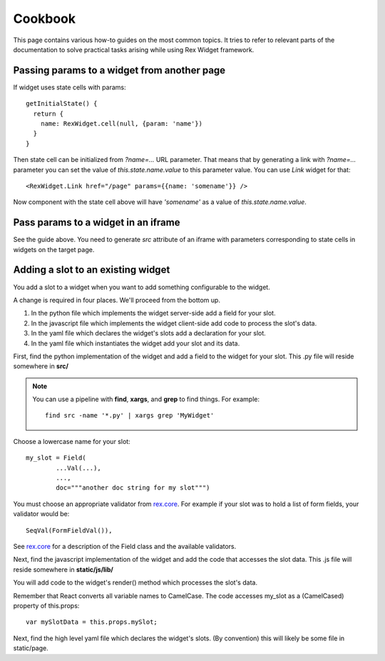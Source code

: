 ************
  Cookbook
************

This page contains various how-to guides on the most common topics. It tries to
refer to relevant parts of the documentation to solve practical tasks arising
while using Rex Widget framework.

Passing params to a widget from another page
--------------------------------------------

If widget uses state cells with params::

  getInitialState() {
    return {
      name: RexWidget.cell(null, {param: 'name'})
    }
  }

Then state cell can be initialized from `?name=...` URL parameter. That means
that by generating a link with `?name=...` parameter you can set the value of
`this.state.name.value` to this parameter value. You can use `Link` widget
for that::

  <RexWidget.Link href="/page" params={{name: 'somename'}} />

Now component with the state cell above will have `'somename'` as a value of
`this.state.name.value`.

Pass params to a widget in an iframe
------------------------------------

See the guide above. You need to generate `src` attribute of an iframe with
parameters corresponding to state cells in widgets on the target page.


Adding a slot to an existing widget
-----------------------------------

You add a slot to a widget when you want to add something configurable
to the widget.

A change is required in four places.  We'll proceed from the bottom up.

1. In the python file which implements the widget server-side
   add a field for your slot.

2. In the javascript file which implements the widget client-side
   add code to process the slot's data.

3. In the yaml file which declares the widget's slots 
   add a declaration for your slot.

4. In the yaml file which instantiates the widget
   add your slot and its data.
  
First, find the python implementation of the widget and 
add a field to the widget for your slot.  
This .py file will reside somewhere in **src/**

.. note::

    You can use a pipeline with **find**, **xargs**, and **grep** 
    to find things.  For example::

        find src -name '*.py' | xargs grep 'MyWidget'

Choose a lowercase name for your slot::

    my_slot = Field(
            ...Val(...),
            ...,
            doc="""another doc string for my slot""")

You must choose an appropriate validator from `rex.core`_.
For example if your slot was to hold a list of form fields, 
your validator would be::

    SeqVal(FormFieldVal()),    

See `rex.core`_ for a description of the Field class
and the available validators.

Next, find the javascript implementation of the widget 
and add the code that accesses the slot data.
This .js file will reside somewhere in **static/js/lib/**

You will add code to the widget's render() method which
processes the slot's data.

Remember that React converts all variable names to CamelCase.
The code accesses my_slot as a (CamelCased) property of this.props::

    var mySlotData = this.props.mySlot;

Next, find the high level yaml file which declares the widget's slots.
(By convention) this will likely be some file in static/page.

.. _rex.core: https://bitbucket.org/rexdb/rex.core


